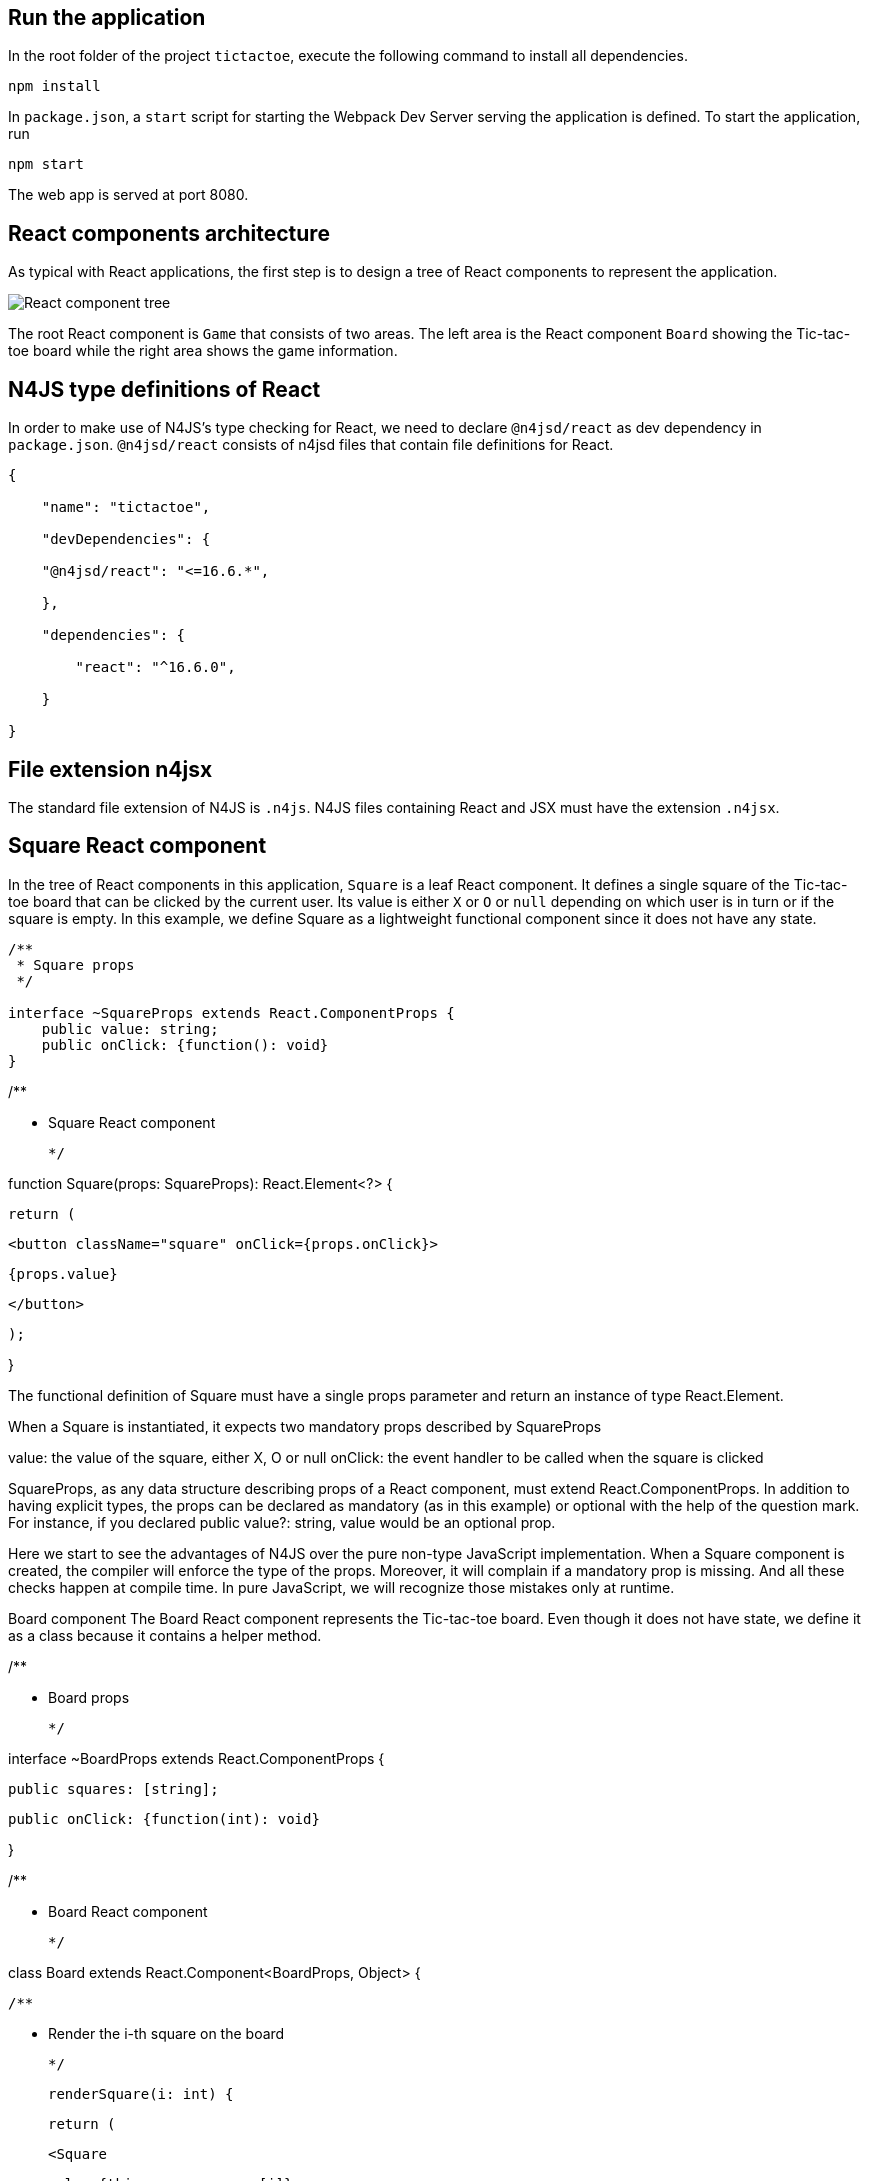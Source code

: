 == Run the application

In the root folder of the project `tictactoe`, execute the following command to install all dependencies.

[source,bash]
----
npm install
----

In `package.json`, a `start` script for starting the Webpack Dev Server serving the application is defined. To start the application, run

[source,bash]
----
npm start
----

The web app is served at port 8080.


== React components architecture

As typical with React applications, the first step is to design a tree of React components to represent the application.

image:images/tictactoe-react-components.svg[React component tree]

The root React component is `Game` that consists of two areas. The left area is the React component `Board` showing the Tic-tac-toe board while the right area shows the game information.

== N4JS type definitions of React

In order to make use of N4JS's type checking for React, we need to declare `@n4jsd/react` as dev dependency in `package.json`. `@n4jsd/react` consists of n4jsd files that contain file definitions for React.


[source,typescript]
----
{

    "name": "tictactoe",

    "devDependencies": {

    "@n4jsd/react": "<=16.6.*",

    },

    "dependencies": {

        "react": "^16.6.0",

    }

}
----


== File extension n4jsx

The standard file extension of N4JS is `.n4js`. N4JS files containing React and JSX must have the extension `.n4jsx`.


== Square React component

In the tree of React components in this application, `Square` is a leaf React component. It defines a single square of the Tic-tac-toe board that can be clicked by the current user. Its value is either `X` or `O` or `null` depending on which user is in turn or if the square is empty. In this example, we define Square as a lightweight functional component since it does not have any state.


[source,typescript]
----
/**
 * Square props
 */

interface ~SquareProps extends React.ComponentProps {
    public value: string;
    public onClick: {function(): void}
}
----



/**

 * Square React component

 */

function Square(props: SquareProps): React.Element<?> {

  return (

    <button className="square" onClick={props.onClick}>

      {props.value}

    </button>

  );

}



The functional definition of Square must have a single props parameter and return an instance of type React.Element.



When a Square is instantiated, it expects two mandatory props described by SquareProps



value: the value of the square, either X, O or null
onClick: the event handler to be called when the square is clicked


SquareProps, as any data structure describing props of a React component, must extend React.ComponentProps. In addition to having explicit types, the props can be declared as mandatory (as in this example) or optional with the help of the question mark. For instance,  if you declared  public value?: string, value would be an optional prop.



Here we start to see the advantages of N4JS over the pure non-type JavaScript implementation. When a Square component is created, the compiler will enforce the type of the props. Moreover, it will complain if a mandatory prop is missing. And all these checks happen at compile time. In pure JavaScript, we will recognize those mistakes only at runtime.



Board component
The Board React component represents the Tic-tac-toe board. Even though it does not have state, we define it as a class because it contains a helper method.



/**

 * Board props

 */

interface ~BoardProps extends React.ComponentProps {

    public squares: [string];

    public onClick: {function(int): void}

}



/**

 * Board React component

 */

class Board extends React.Component<BoardProps, Object> {

  /**

   * Render the i-th square on the board

   */

  renderSquare(i: int) {

    return (

      <Square

        value={this.props.squares[i]}

        onClick={() => this.props.onClick(i)}

      />

    );

  }



  @Override

  public render(): React.Element<?> {

    return (

      <div>

        <div className="board-row">

          {this.renderSquare(0)}

          {this.renderSquare(1)}

          {this.renderSquare(2)}

        </div>

        <div className="board-row">

          {this.renderSquare(3)}

          {this.renderSquare(4)}

          {this.renderSquare(5)}

        </div>

        <div className="board-row">

          {this.renderSquare(6)}

          {this.renderSquare(7)}

          {this.renderSquare(8)}

        </div>

      </div>

    );

  }

}



The Board class, as any class representing a React component, must extend React.Component. Note that React.Component expects two type arguments: the first type argument is the type of props and the second type argument is the type of state.



Here, in the render method we simply create 9 Squares that make up the board.



Game React component
This is the root React component of this application and hence does not have any props. Instead, it has state represented by GameState which stores the history of the board, the step number and whether the next player is X.



/**

 * Game state

 */

interface ~GameState {

    public history: Array<~Object with { squares: Array<string>}>;

    public stepNumber: int;

    public xIsNext: boolean;

}



/**

 * Game React component (root)

 */

export default public class Game extends React.Component<React.ComponentProps, GameState> {

  public constructor(props: React.ComponentProps) {

    super(props);

    this.state = {

      history: [

        {

          squares: new Array<string>(9)

        }

      ],

      stepNumber: 0,

      xIsNext: true

    };

  }

  ...



  @Override

  public render(): React.Element<?> {

  ...

  }

}


Here, again thanks to type checking, the N4JS compiler will complain if we access a non-existing field of the state or use the wrong type of a certain field at compile time. In pure JavaScript, we will recognize those mistakes only at runtime.



Source code
You can find the source code here



                                                                                                                      By Minh Quang Tran

